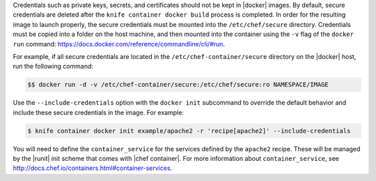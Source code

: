 .. This is an included how-to.


Credentials such as private keys, secrets, and certificates should not be kept in |docker| images. By default, secure credentials are deleted after the ``knife container docker build`` process is completed. In order for the resulting image to launch properly, the secure credentials must be mounted into the ``/etc/chef/secure`` directory. Credentials must be copied into a folder on the host machine, and then mounted into the container using the ``-v`` flag of the ``docker run`` command: https://docs.docker.com/reference/commandline/cli/#run.

For example, if all secure credentials are located in the ``/etc/chef-container/secure`` directory on the |docker| host, run the following command:

.. code-block:: bash

   $$ docker run -d -v /etc/chef-container/secure:/etc/chef/secure:ro NAMESPACE/IMAGE

Use the ``--include-credentials`` option with the ``docker init`` subcommand to override the default behavior and include these secure credentials in the image. For example:

.. code-block:: bash

    $ knife container docker init example/apache2 -r 'recipe[apache2]' --include-credentials

You will need to define the ``container_service`` for the services defined by the ``apache2`` recipe. These will be managed by the |runit| init scheme that comes with |chef container|. For more information about ``container_service``, see http://docs.chef.io/containers.html#container-services.
